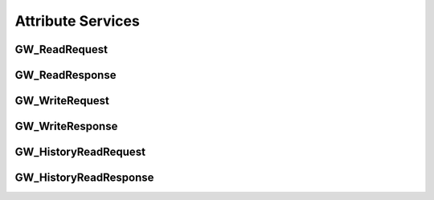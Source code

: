 .. _attribute_services:

Attribute Services
==================


.. _gw_read_request:

GW_ReadRequest
---------------


.. _gw_read_response:

GW_ReadResponse
---------------


.. _gw_write_request:

GW_WriteRequest
---------------


.. _gw_write_response:

GW_WriteResponse
----------------


.. _gw_history_read_request:

GW_HistoryReadRequest
----------------------


.. _gw_history_read_response:

GW_HistoryReadResponse
----------------------

